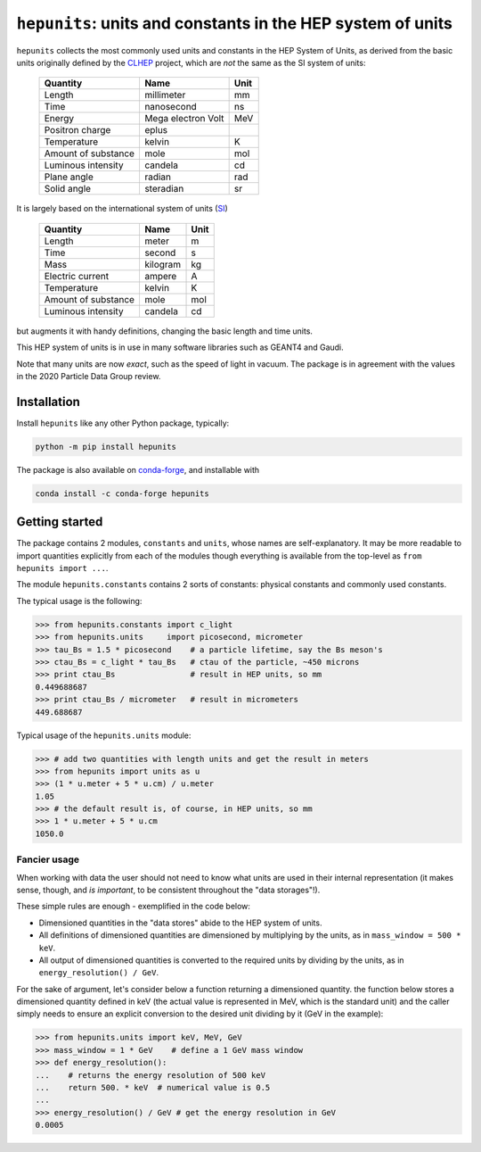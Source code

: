 ``hepunits``: units and constants in the HEP system of units
============================================================

|Scikit-HEP| |PyPI version| |Conda-forge version| |Zenodo DOI|

|GitHub Actions Status: CI| |Code Coverage|


``hepunits`` collects the most commonly used units and constants in the
HEP System of Units, as derived from the basic units originally defined by the `CLHEP`_ project,
which are *not* the same as the SI system of units:

    ===================   ================== ====
    Quantity              Name               Unit
    ===================   ================== ====
    Length                millimeter         mm
    Time                  nanosecond         ns
    Energy                Mega electron Volt MeV
    Positron charge       eplus
    Temperature           kelvin             K
    Amount of substance   mole               mol
    Luminous intensity    candela            cd
    Plane angle           radian             rad
    Solid angle           steradian          sr
    ===================   ================== ====


It is largely based on the international system of units (`SI`_)

    ===================   ========   ====
    Quantity              Name       Unit
    ===================   ========   ====
    Length                meter      m
    Time                  second     s
    Mass                  kilogram   kg
    Electric current      ampere     A
    Temperature           kelvin     K
    Amount of substance   mole       mol
    Luminous intensity    candela    cd
    ===================   ========   ====

but augments it with handy definitions, changing the basic length and time units.

This HEP system of units is in use in many software libraries such as GEANT4 and Gaudi.

Note that many units are now *exact*, such as the speed of light in vacuum.
The package is in agreement with the values in the 2020 Particle Data Group review.

.. _CLHEP: http://proj-clhep.web.cern.ch/proj-clhep/
.. _SI: http://www.physics.nist.gov/cuu/Units/index.html


Installation
------------

Install ``hepunits`` like any other Python package, typically:

.. code-block:: bash

    python -m pip install hepunits

The package is also available on `conda-forge`_, and installable with

.. code-block:: bash

    conda install -c conda-forge hepunits

.. _conda-forge: https://github.com/conda-forge/hepunits-feedstock


Getting started
---------------

The package contains 2 modules, ``constants`` and ``units``,
whose names are self-explanatory.
It may be more readable to import quantities explicitly from each of the modules
though everything is available from the top-level as ``from hepunits import ...``.

The module ``hepunits.constants`` contains 2 sorts of constants:
physical constants and commonly used constants.

The typical usage is the following:

.. code-block:: python

    >>> from hepunits.constants import c_light
    >>> from hepunits.units     import picosecond, micrometer
    >>> tau_Bs = 1.5 * picosecond    # a particle lifetime, say the Bs meson's
    >>> ctau_Bs = c_light * tau_Bs   # ctau of the particle, ~450 microns
    >>> print ctau_Bs                # result in HEP units, so mm
    0.449688687
    >>> print ctau_Bs / micrometer   # result in micrometers
    449.688687

Typical usage of the ``hepunits.units`` module:

.. code-block:: python

    >>> # add two quantities with length units and get the result in meters
    >>> from hepunits import units as u
    >>> (1 * u.meter + 5 * u.cm) / u.meter
    1.05
    >>> # the default result is, of course, in HEP units, so mm
    >>> 1 * u.meter + 5 * u.cm
    1050.0

Fancier usage
~~~~~~~~~~~~~

When working with data the user should not need to know what units are used in their
internal representation (it makes sense, though, and *is important*, to be consistent throughout the "data storages"!).

These simple rules are enough - exemplified in the code below:

- Dimensioned quantities in the "data stores" abide to the HEP system of units.

- All definitions of dimensioned quantities are dimensioned by multiplying by the units,
  as in ``mass_window = 500 * keV``.

- All output of dimensioned quantities is converted to the required units
  by dividing by the units, as in ``energy_resolution() / GeV``.

For the sake of argument, let's consider below a function returning a dimensioned quantity.
the function below stores a dimensioned quantity defined in keV
(the actual value is represented in MeV, which is the standard unit) and the caller simply needs
to ensure an explicit conversion to the desired unit dividing by it (GeV in the example):

.. code-block:: python

    >>> from hepunits.units import keV, MeV, GeV
    >>> mass_window = 1 * GeV    # define a 1 GeV mass window
    >>> def energy_resolution():
    ...    # returns the energy resolution of 500 keV
    ...    return 500. * keV  # numerical value is 0.5
    ...
    >>> energy_resolution() / GeV # get the energy resolution in GeV
    0.0005



.. |Scikit-HEP| image:: https://scikit-hep.org/assets/images/Scikit--HEP-Project-blue.svg
   :target: https://scikit-hep.org

.. |PyPI version| image:: https://img.shields.io/pypi/v/hepunits.svg
   :target: https://pypi.org/project/hepunits/

.. |Conda-forge version| image:: https://img.shields.io/conda/vn/conda-forge/hepunits.svg
   :target: https://github.com/conda-forge/hepunits-feedstock

.. |Zenodo DOI| image:: https://zenodo.org/badge/DOI/10.5281/zenodo.7244906.svg
   :target: https://doi.org/10.5281/zenodo.7244906

.. |GitHub Actions Status: CI| image:: https://github.com/scikit-hep/hepunits/workflows/CI/badge.svg
   :target: https://github.com/scikit-hep/hepunits/actions

.. |Code Coverage| image:: https://codecov.io/gh/scikit-hep/hepunits/graph/badge.svg?branch=master
   :target: https://codecov.io/gh/scikit-hep/hepunits?branch=master
